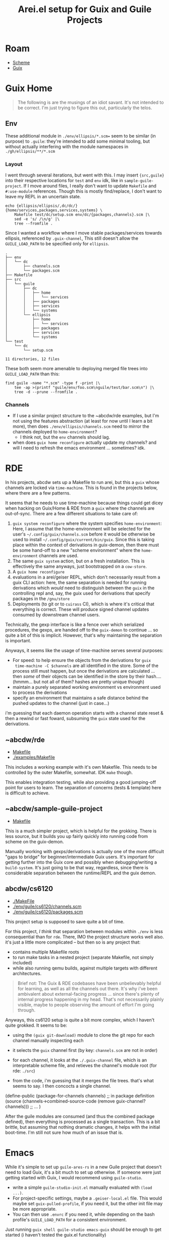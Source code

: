 :PROPERTIES:
:ID:       58c94100-403f-4444-a333-c8253c30c7d7
:END:
#+TITLE: Arei.el setup for Guix and Guile Projects
#+CATEGORY: slips
#+TAGS:

* Roam
+ [[id:87c43128-92c2-49ed-b76c-0d3c2d6182ec][Scheme]]
+ [[id:b82627bf-a0de-45c5-8ff4-229936549942][Guix]]

* Guix Home

#+begin_quote
The following is are the musings of an idiot savant. It's not intended to be
correct. I'm just trying to figure this out, particularly the telos.
#+end_quote

** Env

These additional module in =./env/ellipsis/*.scm== seem to be similar (in
purpose) to =.guile=: they're intended to add some minimal tooling, but without
actually interfering with the module namespaces in =./gh/ellipsis/**/*.scm=

*** Layout

I went through several iterations, but went with this. I may insert ={src,guile}=
into their respective locations for =test= and =env= idk, like in
=sample-guile-project=. If I move around files, I really don't want to update
=Makefile= and =#:use-module= references. Though this is mostly find/replace, I
don't want to leave my REPL in an uncertain state.

#+begin_src shell :results output verbatim
echo {ellipsis/ellipsis/,dc/dc/}{home/services,packages,services,systems} \
    Makefile test/dc/setup.scm env/dc/{packages,channels}.scm |\
    sed -e 's/ /\n/g' |\
    tree --fromfile .
#+end_src

#+RESULTS:
#+begin_example
.
├── dc
│   └── dc
│       ├── home
│       │   └── services
│       ├── packages
│       ├── services
│       └── systems
├── ellipsis
│   └── ellipsis
│       ├── home
│       │   └── services
│       ├── packages
│       ├── services
│       └── systems
├── env
│   └── dc
│       ├── channels.scm
│       └── packages.scm
├── Makefile
└── test
    └── dc
        └── setup.scm

11 directories, 12 files
#+end_example

Since I wanted a workflow where I move stable packages/services towards
ellipsis, referenced by =.guix-channel=, This still doesn't allow the
=GUILE_LOAD_PATH= to be specified only for =ellipsis=.

#+begin_example
.
├── env
│   └── dc
│       ├── channels.scm
│       └── packages.scm
├── Makefile
├── src
│   └── guile
│       ├── dc
│       │   ├── home
│       │   │   └── services
│       │   ├── packages
│       │   ├── services
│       │   └── systems
│       └── ellipsis
│           ├── home
│           │   └── services
│           ├── packages
│           ├── services
│           └── systems
└── test
    └── dc
        └── setup.scm

11 directories, 12 files
#+end_example

These both seem more amenable to deploying merged file trees into =GUILE_LOAD_PATH=
than this:

#+begin_src shell :results output verbatim :dir ~/.dotfiles
find guile -name "*.scm" -type f -print |\
    tee -ap >(printf "guile/env/foo.scm\nguile/test/bar.scm\n") |\
    tree -d --prune --fromfile .
#+end_src

#+RESULTS:
#+begin_example
.
└── guile
    ├── env
    ├── modules
    │   ├── dc
    │   │   ├── home
    │   │   │   └── services
    │   │   └── systems
    │   └── ellipsis
    │       ├── home
    │       │   └── services
    │       ├── packages
    │       │   └── wip
    │       ├── services
    │       └── systems
    └── test
#+end_example

*** Channels

+ If I use a similar project structure to the ~abcdw/rde examples, but I'm not
  using the features abstraction (at least for now until I learn a bit more),
  then does =./env/ellipsis/channels.scm= need to mirror the channels deployed to
  =home-environment=?
  - I think not, but the =env= channels should lag.
+ when does =guix home reconfigure= actually update my channels? and will I need
  to refresh the emacs environment ... sometimes? idk.

* RDE

In his projects, abcdw sets up a Makefile to run arei, but this a =guix= whose
channels are locked via =time-machine=. This is found in the projects below,
where there are a few patterns.

It seems that he needs to use time-machine because things could get dicey when
hacking on Guix/Home & RDE from a =guix= where the channels are
out-of-sync. There are a few different situations to take care of:

1. =guix system reconfigure= where the system specifies =home-environment=: Here,
   I assume that the home-environment will be selected for the user's
   =~/.config/guix/channels.scm= before it would be otherwise be used to install
   =~/.config/guix/current/bin/guix=. Since this is taking place within the
   context of derivations in guix-demon, then there must be some hand-off to a
   new "scheme environment" where the =home-environment= channels are used.
2. The same =guix system= action, but on a fresh installation. This is
   effectively the same anyways, just bootstrapped on a =cow-store=.
3. A =guix home reconfigure=
4. evaluations in a arei/geiser REPL, which don't necessarily result from a
   guix CLI action: here, the same separation is needed for running
   derivations which /would/ need to distinguish between the =guix= in the
   controlling repl and, say, the guix used for derivations that specify
   packages in the =/gnu/store=
5. Deployments (to git or to =cuirass= CI), which is where it's critical that
   everything is correct. These will produce signed channel updates consumed
   by downstream channel users.

Technically, the gexp interface is like a fence over which serialized
procedures, the gexps, are handed off to the =guix-demon= to continue ... so
quite a bit of this is implicit. However, that's why maintaining the
separation is important.

Anyways, it seems like the usage of time-machine serves several purposes:

+ For speed: to help ensure the objects from the derivations for =guix
  time-machine -C $channels= are all identified in the store. Some of the process
  still must happen, but once the derivations are calculated ... then /some/ of
  their objects can be identified in the store by their hash.... (hmmm... but
  not all of them? hashes are pretty unique though)
+ maintain a purely separated working environment vs environment used to
  process the derivations
+ specify an environment that maintains a safe distance behind the pushed
  updates to the channel (just in case...)

i'm guessing that each daemon operation starts with a channel state reset &
then a rewind or fast foward, subsuming the =guix= state used for the
derivations.

** ~abcdw/rde

+ [[https://git.sr.ht/~abcdw/rde/tree/master/Makefile#L1][Makefile]]
+ [[https://git.sr.ht/~abcdw/rde/tree/master/examples/Makefile#L1][./examples/Makefile]]

This includes a working example with it's own Makefile. This needs to be
controlled by the outer Makefile, somewhat. IDK =make= though.

This enables integration testing, while also providing a good jumping-off point
for users to learn. The separation of concerns (tests & template) here is
difficult to achieve.

** ~abcdw/sample-guile-project

+ [[https://git.sr.ht/~abcdw/sample-guile-project/tree/master/Makefile#L1][Makefile]]

This is a much simpler project, which is helpful for the grokking. There is less
source, but it builds you up fairly quickly into running code from scheme on the
guix-demon.

Manually working with gexps/derivations is actually one of the more difficult
"gaps to bridge" for beginner/intermediate Guix users. It's important for
getting further into the Guix core and possibly when debugging/writing a
=build-system=. It's just going to be that way, regardless, since there is
considerable separation between the runtime/REPL and the guix demon.

** abcdw/cs6120

+ [[https://github.com/abcdw/cs6120/blob/main/Makefile][./MakeFile]]
+ [[https://github.com/abcdw/cs6120/blob/main/env/guile/cs6120/channels.scm][./env/guile/cs6120/channels.scm]]
+ [[https://github.com/abcdw/cs6120/blob/main/env/guile/cs6120/packages.scm][./env/guile/cs6120/packages.scm]]

This project setup is supposed to save quite a bit of time.

For this project, /I think/ that separation between modules within =./env= is less
consequential than for =rde=. There, IMO the project structure works well also.
it's just a little more complicated -- but then so is any project that:

+ contains multiple Makefile roots
+ to run make tasks in a nested project (separate Makefile, not simply included)
+ while also running qemu builds, against multiple targets with different
  architectures.

#+begin_quote
Brief not: The Guix & RDE codebases have been unbelievably helpful for learning,
as well as all the channels out there. It's why i've been ambivalent about
external-facing progress ... since there's plenty of internal progress happening
in my head. That's not necessarily plainly visible, maybe to people observing
the amount of effort I'm going through.
#+end_quote

Anyways, this cs6120 setup is quite a bit more complex, which I haven't quite
grokked. It seems to be:

+ using the =(guix git-download)= module to clone the git repo for each channel
  manually inspecting each
+ it selects the =guix= channel first (by key: =channels.scm= are not in order)
+ for each channel, it looks at the =./.guix-channel= file, which is an
  interpretable scheme file, and retieves the channel's module root (for rde:
  =./src=)
+ from the code, i'm guessing that it merges the file trees. that's what seems
  to say. I then concocts a single channel.

  #+begin_example scheme
(define-public (package-for-channels channels)
;; in package definition
    (source (channels->combined-source-code
             (remove guix-channel? channels)))
    ;; ...
)
  #+end_example

After the guile modules are consumed (and thus the combined package defined),
then everything is processed as a single transaction. This is a bit brittle, but
assuming that nothing dramatic changes, it helps with the initial boot-time. I'm
still not sure how much of an issue that is.

* Emacs

While it's simple to set up =guile-ares-rs= in a new Guile project that doesn't
need to load Guix, it's a bit much to set up otherwise. If someone were just
getting started with Guix, I would recommend using =guile-studio=.

+ write a simple =guile-studio-init.el= manually evaluated with =(load ...)=.
+ For project-specific settings, maybe a =.geiser-local.el= file. This would maybe
  set =guix-pulled-profile=, if you need it, but the other init file may be more
  appropriate.
+ You can then use =.envrc= if you need it, while depending on the bash profile's
  =GUILE_LOAD_PATH= for a consistent environment.

Just running =guix shell guile-studio emacs-guix= should be enough to get started
(i haven't tested the guix.el functionality)

As a noob, being able to set up a filetree with modules to load into a Geiser
repl is sufficient. This helps you shit-test your code, so you don't have to run
things like =guix system -L $loadpath reconfigure not-my-system.scm= for better
output on errors.

Unfortunately, starting =guix repl= doesn't let Geiser connect too good ... for
some reason idk. It hangs for a few minutes. The REPL interactivity for Guix is
unfortunate. It's not bad if you have someone to mentor your way into using
Guile/Guix/Emacs... so just keep in mind that it's well-worth your time to find
one.

#+begin_quote
NOTE: I probably will not update these notes as my config changes. The solution
to "halfway use Geiser so i have guix.el" is not ideal. That's why I suggest
=guile-studio= where you want to run =geiser-guile= and =guix.el=. And actually,
writing some =systemd= services to load an alternate emacs config that gets
launched with =guix shell= is not hard (and is basically equivalent to
=guile-studio=)
#+end_quote

The GNU software is almost always simpler -- and will almost always be
ubiquitous/timeless... When it's complicated, you probably just need to find
someone to show what your doing.

** Overview

Obviously, I'd like to use =arei.el=.

+ But what if I want to use another scheme dialect? I don't, for now.
+ But, what if I want to return to using Geiser later or for Guile projects that
  don't import Guix modules?
+ Also, there's a comprehensive Geiser dependency used for =guix.el= which itself
  is incredibly useful. Since =M-x guix= and most =guix.el= functionality relies on
  an entirely different global =geiser= repl, this doesn't conflict with
  project-specific settings... but it does require loading =geiser-guile=

For the second issue, I wanted to settle the Geiser config before I changed it
out. This requires:

+ Settling the =GUILE_LOAD_PATH= in the environment. For most of these, you /may/
  need to set =GUILE_LOAD_COMPILED_PATH= also. Guile will search that path only if
  defined, so it's probably not your problem. You also need a project with make,
  where you clean the =.go= files, so it's not a good place to start (in case your
  experience with in-tree compilation & =make= for C/C++ is limited lol)
+ Setting up =guix-pulled-profile= ... which in almost every case should just be
  =$HOME/.config/guix/current=
+ Determining which method has responsibility for loading the Repl environment
  - .dir-locals.el :: This makes it tough to load. As a practical matter, you
    can only have one =.dir-locals.el= active for a file-tree.
  - file local variables :: What if someone else is browsing your repo and
    doesn't have =guix-scheme-mode=? Doesn't work unless the mode is common (and
    preferably auto-loaded in emacs).
  - geiser-guile-load-path :: This has project-specific settings.
  - scheme-mode-hook :: Switching to =guix-scheme-mode= here means that
    =scheme-mode= will run it's hooks again. That's about as messy as =use-package=
    load order.
  - def-project-mode! :: this is doom-specific and works well for hooking minor
    modes in a file-tree, but doesn't work for major modes or =auto-mode-alist=
    AFAIK
  - auto-mode-alist :: This would need to be config-specific. Probably not wise
    to set as a local variable of any flavor (it's a big list that many, many
    evaluation contexts in emacs refer to)
  - .envrc :: this is fairly straight-forward, but will affect any interactive
    shell that enters your project directory.

So I went with the last two.

+ The =guile-ares-rs= repl has it's own consistent environment in the =make ares=
  task. This runs in a clean =guix shell=

** Guile

Outside of =ares=, guile has this environment, set up in =.envrc= for my project. On
my foreign distribution, I'll get to setting the =.profile= environment later. If
using Geiser, this ensures consistent access to your non-Guix channels ... which
for many non-Guix Guile projects, is definitely _not_ actually what you want.

.envrc

#+begin_src shell
export GUILE_LOAD_PATH="$HOME/.config/guix/current/lib/guile/3.0/site-ccache:$HOME/.config/guix/current/share/guile/site/3.0"
export GUILE_LOAD_COMPILED_PATH="$HOME/.config/guix/current/share/guile/site/3.0"

path_add GUILE_LOAD_PATH
path_add GUILE_LOAD_COMPILED_PATH
#+end_src

** Makefile

For now, there is just the =ares= task. I don't want to be to eager to add to this
until later. this. I don't have much exp. with make and make's tasks are
generally coupled to the project's file paths which may still change.

#+begin_src makefile
ares:
	guix time-machine -C env/dc/channels.scm -- \
	shell -L ./env --pure --rebuild-cache guile-next guile-ares-rs \
	-e '(@ (dc packages) guix-from-my-channels)' \
	-e '(@ (dc packages) channels-package)' \
	-- \
	guile -L ./dc -L ./ellipsis -L ./env -c \
	"(begin (use-modules (guix gexp)) #;(load gexp reader macro globally) \
((@ (ares server) run-nrepl-server)))"
#+end_src

Ares needs to load G-Exp's which are Guile [[https://www.gnu.org/software/guile/manual/html_node/Reader-Extensions.html][reader extensions]].

** Ares RS and Arei.el

#+begin_src emacs-lisp
;; that's it, pretty much
(use-package! arei :defer t)
#+end_src

Run =guile-ares-rs= server externally, then connect using =sesman-start=. From here,
you just need to understand how to switch modules, but most of the =arei= code
will detect this via =(ares-current-module)= ... and =M-: (ares-current-module)=
itself is a good shit test to determine whether the arei.el code & state are
loaded properly.

If you're in the middle of switching to arei.el or changing =auto-mode-alist=,
then you may need to jump to =M-x ibuffer= and =Dx= some of those buffers.

Arei will run =(arei--enable-on-existing-scheme-buffers)= when it's initially
loaded though.

** Doom Emacs

*** Geiser

If you want to use =geiser=, then you'd probably want to properly set the
project-specific settings. This is a bit confusing, as all of the above settings
in the list for =determining which method has responsibility= may affect code.
Changing them may require =direnv allow= and =M-x envrc-reload= or killing buffers,
etc. It's a PITA. Honestly, just using =guix home= avoids the possibility of
setting most of this incorrectly, but then Geiser itself has many problems that
are non-obvious.

#+begin_src emacs-lisp
(use-package! geiser
  :defer t
  :config
  (add-to-list 'geiser-implementations-alist '(((regexp "\\.scm$") guile)))
  :custom
  ;; TODO: PKG: project.el -- maybe update to geiser-repl-project-root
  (geiser-repl-current-project-function #'projectile-project-root)
  (geiser-repl-add-project-paths
   nil
   "`guix-load-path' seems to append using `add-to-list', so whether the
.dotfiles channel is added via that or `geiser-repl-add-project-paths',
the result is the same, unless the project's guile modules are not at
the root")
  (geiser-debug-treat-ansi-colors 'colors "Requires guile-colorized (ice-9 colorized)")
  (geiser-default-implementation 'guile)
  (geiser-repl-highlight-output-p t))
#+end_src

You need =racket= if you use =lispy= because of a bug that wasn't fix in the last
tag. The lispy-project is unmaintained. Arei doesn't really work with lispy.

#+begin_src emacs-lisp
;; req. for lispy? even with master?
(use-package! geiser-racket :defer t :after geiser)
#+end_src

Arei definitely has code to look these up in the manual.

#+begin_src emacs-lisp
(use-package! geiser-guile
  :defer t
  :after geiser
  :config
  (add-to-list 'geiser-guile-manual-lookup-nodes "Geiser")
  (add-to-list 'geiser-guile-manual-lookup-nodes "Guile Reference")
  (add-to-list 'geiser-guile-manual-lookup-nodes "Guile Library")
  (add-to-list 'geiser-guile-manual-lookup-nodes "Guix"))
#+end_src

*** Flycheck Guile
You're probably going to want to unhook =flycheck-guile.el=.

+ This probably works well for small guile projects. Since Guix loads a lot of
  code (and since it needs to load code for other channels), this means
  flycheck-guile needs to do a lot of compilation. It caches this compilation in
  =~/.cache/guile=. If it doesn't complete before you change the file & save, it
  starts it again.
+ You'll likely get an error message about missing guix patches, especially if
  your values for =guile-load-path= & etc are incorrect.
+ It also has a separate process it uses to compile/run. It doesn't simply eval
  in the =geiser= repl for that buffer. You can't easily customize this without
  advice anyways. So it's best to turn it off.

#+begin_src emacs-lisp
(use-package! flycheck-guile
  :defer t
  :after geiser-guile
  :config (add-to-list 'flycheck-disabled-checkers 'guile))

;; if flycheck-guile loads, you'll need to ensure (require 'ffap) runs and that
;; the patch path is set up.
#+end_src

** Geiser

Even without Doom's setup, Geiser loads when =scheme-mode= loads. This is because
=geiser-mode--maybe-activate= gets hooked on =scheme-mode-hook=. Fortunately, this
only keys on =major-mode=, so if there's a derived major mode, it won't run.

#+begin_example emacs-lisp
(defun geiser-mode--maybe-activate ()
  (when (and geiser-mode-auto-p (eq major-mode 'scheme-mode))
    (turn-on-geiser-mode)))
#+end_example

** Guix.el

guix.el defines =guix-scheme-mode= in [[https://git.savannah.gnu.org/cgit/guix/emacs-guix.git/tree/elisp/guix-scheme.el?h=master#n41][guix-scheme.el]], which basically doesn't do
anything except format the buffer.

So we just need to make sure that, where Arei is preferred, =guix-scheme-mode= is
used instead.

To ensure that your own Guix functionality gets loaded:

#+begin_src emacs-lisp
(setopt guix-load-path '((expand-file-name ".dotfiles/ellipsis" (getenv "HOME"))
                         (expand-file-name ".dotfiles/dc" (getenv "HOME"))))
#+end_src

To ensure that =auto-mode-alist= sets =guix-scheme-mode= config the following -- i know, confusing, since
=guix.el= runs (an emacs-global, guix-specific) geiser REPL, but this actually
prevents specific projects from being affected by it.

#+begin_src emacs-lisp
(defun dc/guix-scheme-mode-regexp (path)
  (rx (and (literal path) "/" (+ any) ".scm")))

(cl-dolist (dir '("dc" "ellipsis" "env" "test"))
  (add-to-list 'auto-mode-alist (cons (dc/guix-scheme-mode-regexp
                                       (expand-file-name (string-append ".dotfiles/" dir)
                                                         (getenv "HOME")))
                                      'guix-scheme-mode)))
#+end_src

Important: make sure that =auto-mode-alist= is updated _after_ scheme/geiser/guile
modify it.

=auto-mode-alist= keys on a programmatically generated regexp. e.g. figuring out
why =conf[ig].abc= or =config.scm= loads =conf-mode= and not the correct one requires
some "emacs archeology"
